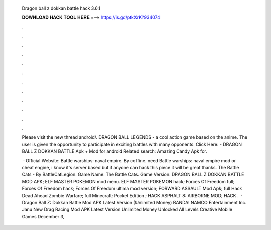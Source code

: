   Dragon ball z dokkan battle hack 3.6.1
  
  
  
  𝐃𝐎𝐖𝐍𝐋𝐎𝐀𝐃 𝐇𝐀𝐂𝐊 𝐓𝐎𝐎𝐋 𝐇𝐄𝐑𝐄 ===> https://is.gd/ptkXrK?934074
  
  
  
  .
  
  
  
  .
  
  
  
  .
  
  
  
  .
  
  
  
  .
  
  
  
  .
  
  
  
  .
  
  
  
  .
  
  
  
  .
  
  
  
  .
  
  
  
  .
  
  
  
  .
  
  Please visit the new thread  android/. DRAGON BALL LEGENDS - a cool action game based on the anime. The user is given the opportunity to participate in exciting battles with many opponents. Click Here:  - DRAGON BALL Z DOKKAN BATTLE Apk + Mod for android Related search: Amazing Candy Apk for.
  
   · Official Website:  Battle warships: naval empire. By coffine. need Battle warships: naval empire mod or cheat engine, i know it's server based but if anyone can hack this piece it will be great thanks. The Battle Cats - By BattleCatLegion. Game Name: The Battle Cats. Game Version:  DRAGON BALL Z DOKKAN BATTLE MOD APK; ELF MASTER POKEMON mod menu. ELF MASTER POKEMON hack; Forces Of Freedom full; Forces Of Freedom hack; Forces Of Freedom ultima mod version; FORWARD ASSAULT Mod Apk; full Hack Dead Ahead Zombie Warfare; full Minecraft: Pocket Edition ; HACK ASPHALT 8: AIRBORNE MOD; HACK .  · Dragon Ball Z: Dokkan Battle Mod APK Latest Version (Unlimited Money) BANDAI NAMCO Entertainment Inc. Janu New Drag Racing Mod APK Latest Version Unlimited Money Unlocked All Levels Creative Mobile Games December 3, 
